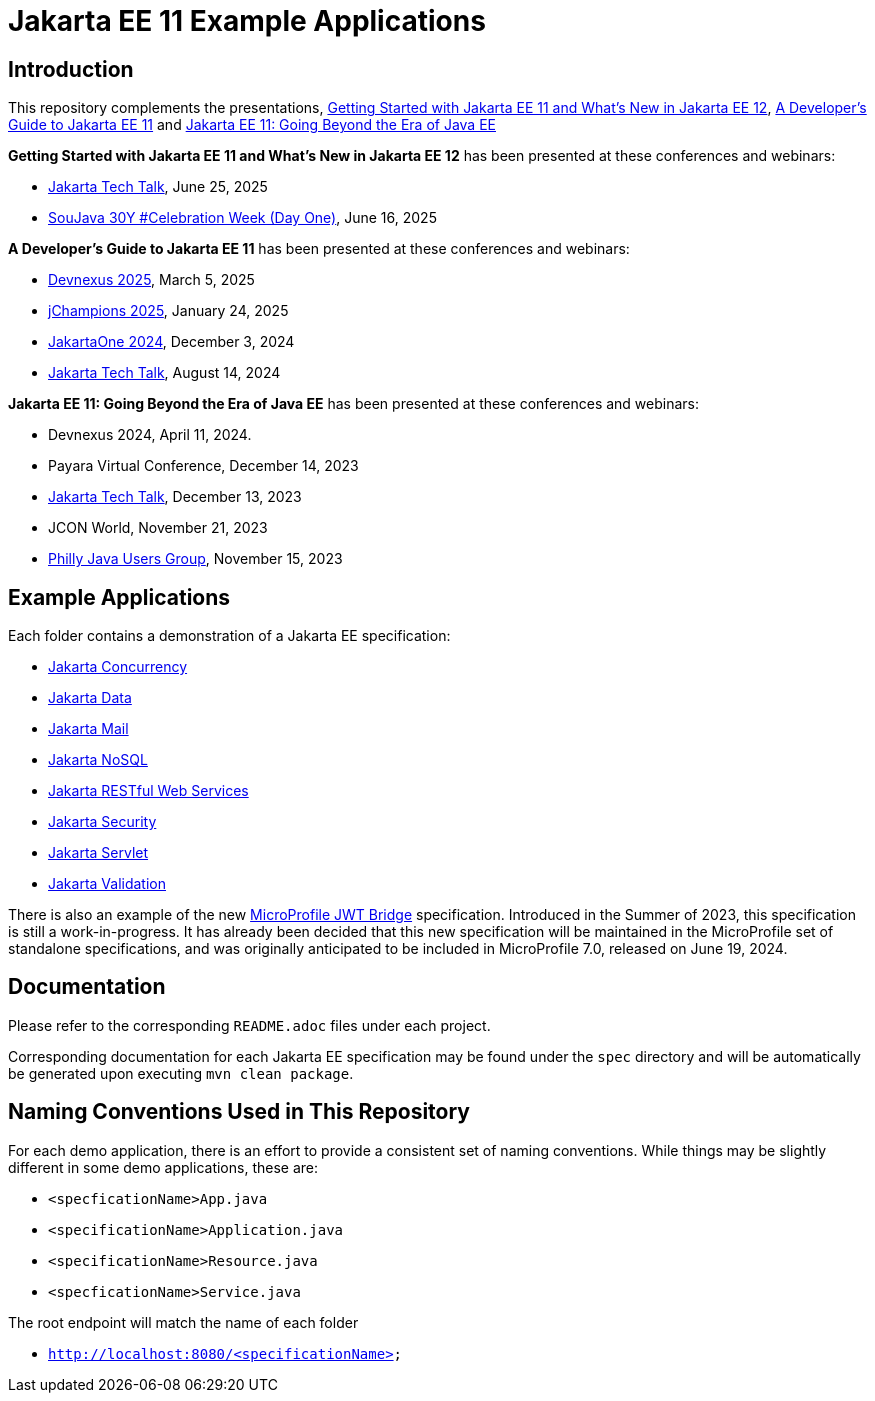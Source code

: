 = Jakarta EE 11 Example Applications

== Introduction

This repository complements the presentations, https://redlich.net/pdf/portfolio/getting-started-with-jakarta-ee-11-and-whats-new-in-jakarta-ee-12.pdf[Getting Started with Jakarta EE 11 and What's New in Jakarta EE 12], https://redlich.net/pdf/portfolio/a-developers-guide-to-jakarta-ee-11.pdf[A Developer's Guide to Jakarta EE 11] and https://redlich.net/pdf/portfolio/jakarta-ee-11-going-beyond-the-era-of-java-ee.pdf[Jakarta EE 11: Going Beyond the Era of Java EE]

**Getting Started with Jakarta EE 11 and What's New in Jakarta EE 12** has been presented at these conferences and webinars:

* https://www.youtube.com/watch?v=deGvcfwIefo&pp=ygURamFrYXJ0YSB0ZWNoIHRhbGs%3D[Jakarta Tech Talk], June 25, 2025
* https://www.youtube.com/watch?v=CT_yrYaQoKI[SouJava 30Y #Celebration Week (Day One)], June 16, 2025

**A Developer's Guide to Jakarta EE 11** has been presented at these conferences and webinars:

* https://www.youtube.com/watch?v=wnWuw8956I8[Devnexus 2025], March 5, 2025
* https://www.youtube.com/watch?v=s9C8HQqYOlY[jChampions 2025], January 24, 2025
* https://www.youtube.com/watch?v=eQG-KVCLi4A[JakartaOne 2024], December 3, 2024
* https://www.youtube.com/watch?v=R1fhAl4QwhI[Jakarta Tech Talk], August 14, 2024

**Jakarta EE 11: Going Beyond the Era of Java EE** has been presented at these conferences and webinars:

* Devnexus 2024, April 11, 2024.
* Payara Virtual Conference, December 14, 2023
* https://www.youtube.com/watch?v=chC-fezerkc&list=PLutlXcN4EAwC64sgFLJSWAgQJvVo6T4Dh&index=1[Jakarta Tech Talk], December 13, 2023
* JCON World, November 21, 2023
* https://www.meetup.com/phillyjug/events/294593853/[Philly Java Users Group], November 15, 2023


== Example Applications

Each folder contains a demonstration of a Jakarta EE specification:

* https://jakarta.ee/specifications/concurrency/[Jakarta Concurrency]
* https://jakarta.ee/specifications/data/[Jakarta Data]
* https://jakarta.ee/specifications/mail/[Jakarta Mail]
* https://jakarta.ee/specifications/nosql/[Jakarta NoSQL]
* https://jakarta.ee/specifications/restful-ws/[Jakarta RESTful Web Services]
* https://jakarta.ee/specifications/security/[Jakarta Security]
* https://jakarta.ee/specifications/servlet/[Jakarta Servlet]
* https://jakarta.ee/specifications/bean-validation/[Jakarta Validation]

There is also an example of the new https://github.com/eclipse/microprofile-jwt-bridge/blob/main/README.adoc[MicroProfile JWT Bridge] specification. Introduced in the Summer of 2023, this specification is still a work-in-progress. It has already been decided that this new specification will be maintained in the MicroProfile set of standalone specifications, and was originally anticipated to be included in MicroProfile 7.0, released on June 19, 2024.

== Documentation

Please refer to the corresponding `README.adoc` files under each project.

Corresponding documentation for each Jakarta EE specification may be found under the `spec` directory and will be automatically be generated upon executing `mvn clean package`.

== Naming Conventions Used in This Repository

For each demo application, there is an effort to provide a consistent set of naming conventions. While things may be slightly different in some demo applications, these are:

* `<specficationName>App.java`
* `<specificationName>Application.java`
* `<specificationName>Resource.java`
* `<specficationName>Service.java`

The root endpoint will match the name of each folder

* `http://localhost:8080/<specificationName>`
